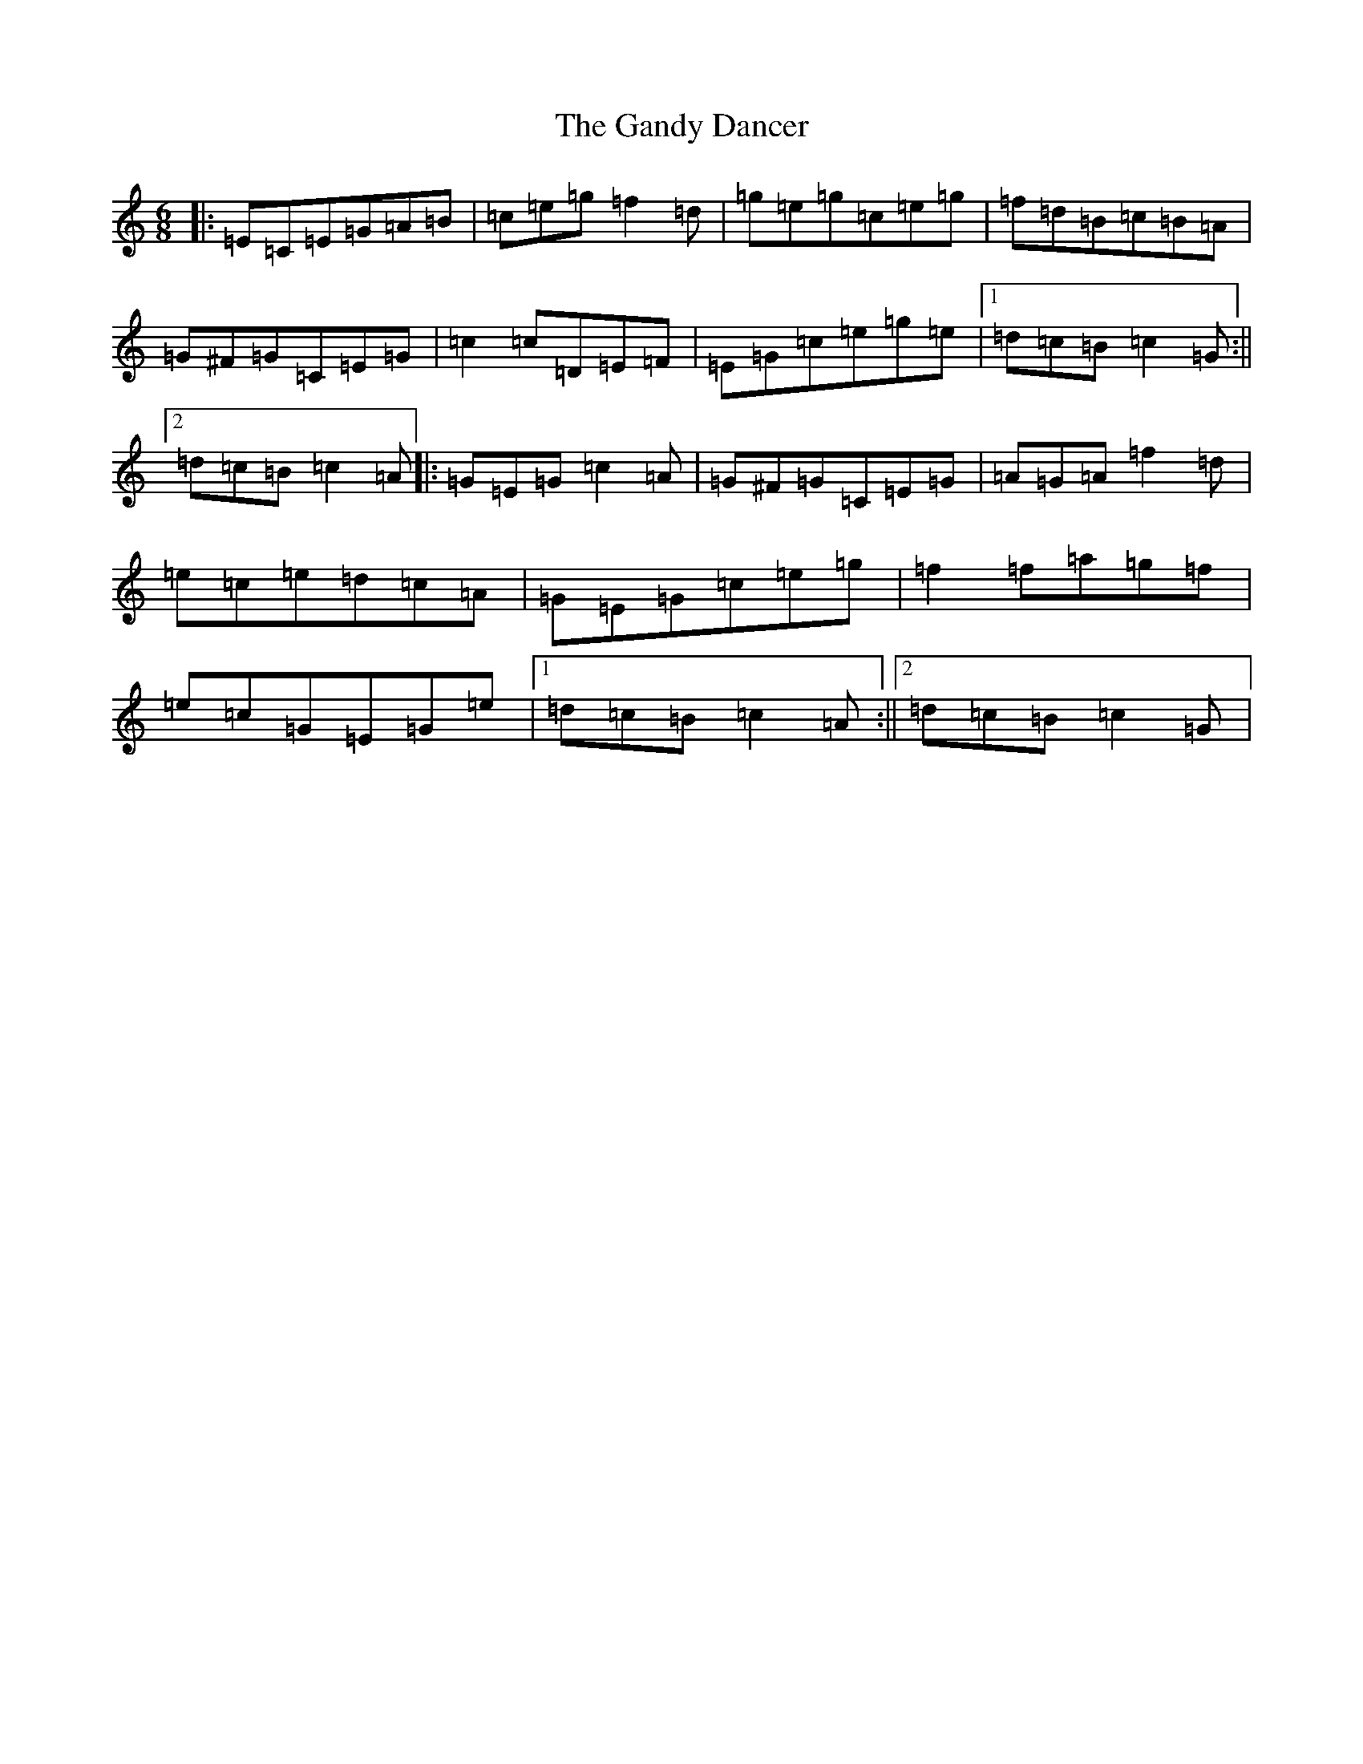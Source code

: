 X: 7729
T: Gandy Dancer, The
S: https://thesession.org/tunes/11944#setting11944
R: jig
M:6/8
L:1/8
K: C Major
|:=E=C=E=G=A=B|=c=e=g=f2=d|=g=e=g=c=e=g|=f=d=B=c=B=A|=G^F=G=C=E=G|=c2=c=D=E=F|=E=G=c=e=g=e|1=d=c=B=c2=G:||2=d=c=B=c2=A|:=G=E=G=c2=A|=G^F=G=C=E=G|=A=G=A=f2=d|=e=c=e=d=c=A|=G=E=G=c=e=g|=f2=f=a=g=f|=e=c=G=E=G=e|1=d=c=B=c2=A:||2=d=c=B=c2=G|